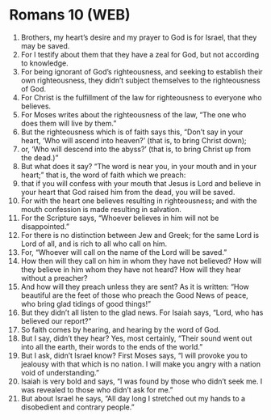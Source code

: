 * Romans 10 (WEB)
:PROPERTIES:
:ID: WEB/45-ROM10
:END:

1. Brothers, my heart’s desire and my prayer to God is for Israel, that they may be saved.
2. For I testify about them that they have a zeal for God, but not according to knowledge.
3. For being ignorant of God’s righteousness, and seeking to establish their own righteousness, they didn’t subject themselves to the righteousness of God.
4. For Christ is the fulfillment of the law for righteousness to everyone who believes.
5. For Moses writes about the righteousness of the law, “The one who does them will live by them.”
6. But the righteousness which is of faith says this, “Don’t say in your heart, ‘Who will ascend into heaven?’ (that is, to bring Christ down);
7. or, ‘Who will descend into the abyss?’ (that is, to bring Christ up from the dead.)”
8. But what does it say? “The word is near you, in your mouth and in your heart;” that is, the word of faith which we preach:
9. that if you will confess with your mouth that Jesus is Lord and believe in your heart that God raised him from the dead, you will be saved.
10. For with the heart one believes resulting in righteousness; and with the mouth confession is made resulting in salvation.
11. For the Scripture says, “Whoever believes in him will not be disappointed.”
12. For there is no distinction between Jew and Greek; for the same Lord is Lord of all, and is rich to all who call on him.
13. For, “Whoever will call on the name of the Lord will be saved.”
14. How then will they call on him in whom they have not believed? How will they believe in him whom they have not heard? How will they hear without a preacher?
15. And how will they preach unless they are sent? As it is written: “How beautiful are the feet of those who preach the Good News of peace, who bring glad tidings of good things!”
16. But they didn’t all listen to the glad news. For Isaiah says, “Lord, who has believed our report?”
17. So faith comes by hearing, and hearing by the word of God.
18. But I say, didn’t they hear? Yes, most certainly, “Their sound went out into all the earth, their words to the ends of the world.”
19. But I ask, didn’t Israel know? First Moses says, “I will provoke you to jealousy with that which is no nation. I will make you angry with a nation void of understanding.”
20. Isaiah is very bold and says, “I was found by those who didn’t seek me. I was revealed to those who didn’t ask for me.”
21. But about Israel he says, “All day long I stretched out my hands to a disobedient and contrary people.”
